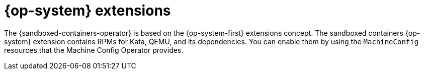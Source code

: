 //Module included in the following assemblies:
//
// * sandboxed_containers/understanding_sandboxed_containers.adoc

[id="sandboxed-containers-rhcos-extensions_{context}"]

= {op-system} extensions

[role="_abstract"]
The {sandboxed-containers-operator} is based on the {op-system-first} extensions concept. The sandboxed containers {op-system} extension contains RPMs for Kata, QEMU, and its dependencies. You can enable them by using the `MachineConfig` resources that the Machine Config Operator provides.
